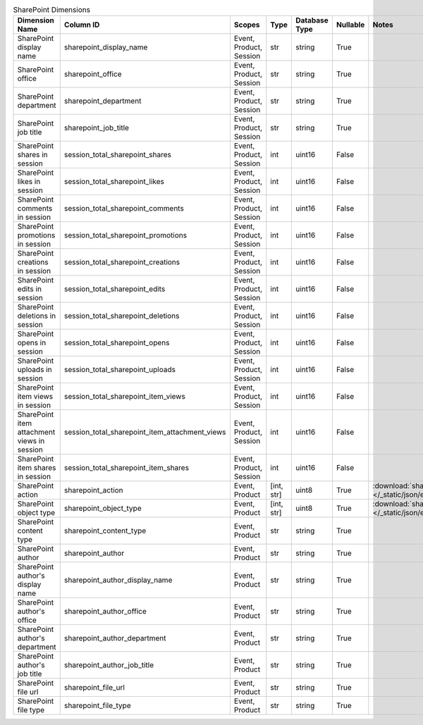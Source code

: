 .. table:: SharePoint Dimensions

    +-------------------------------------------+----------------------------------------------+-----------------------+----------+-------------+--------+----------------------------------------------------------------------------------------+
    |              Dimension Name               |                  Column ID                   |        Scopes         |   Type   |Database Type|Nullable|                                         Notes                                          |
    +===========================================+==============================================+=======================+==========+=============+========+========================================================================================+
    |SharePoint display name                    |sharepoint_display_name                       |Event, Product, Session|str       |string       |True    |                                                                                        |
    +-------------------------------------------+----------------------------------------------+-----------------------+----------+-------------+--------+----------------------------------------------------------------------------------------+
    |SharePoint office                          |sharepoint_office                             |Event, Product, Session|str       |string       |True    |                                                                                        |
    +-------------------------------------------+----------------------------------------------+-----------------------+----------+-------------+--------+----------------------------------------------------------------------------------------+
    |SharePoint department                      |sharepoint_department                         |Event, Product, Session|str       |string       |True    |                                                                                        |
    +-------------------------------------------+----------------------------------------------+-----------------------+----------+-------------+--------+----------------------------------------------------------------------------------------+
    |SharePoint job title                       |sharepoint_job_title                          |Event, Product, Session|str       |string       |True    |                                                                                        |
    +-------------------------------------------+----------------------------------------------+-----------------------+----------+-------------+--------+----------------------------------------------------------------------------------------+
    |SharePoint shares in session               |session_total_sharepoint_shares               |Event, Product, Session|int       |uint16       |False   |                                                                                        |
    +-------------------------------------------+----------------------------------------------+-----------------------+----------+-------------+--------+----------------------------------------------------------------------------------------+
    |SharePoint likes in session                |session_total_sharepoint_likes                |Event, Product, Session|int       |uint16       |False   |                                                                                        |
    +-------------------------------------------+----------------------------------------------+-----------------------+----------+-------------+--------+----------------------------------------------------------------------------------------+
    |SharePoint comments in session             |session_total_sharepoint_comments             |Event, Product, Session|int       |uint16       |False   |                                                                                        |
    +-------------------------------------------+----------------------------------------------+-----------------------+----------+-------------+--------+----------------------------------------------------------------------------------------+
    |SharePoint promotions in session           |session_total_sharepoint_promotions           |Event, Product, Session|int       |uint16       |False   |                                                                                        |
    +-------------------------------------------+----------------------------------------------+-----------------------+----------+-------------+--------+----------------------------------------------------------------------------------------+
    |SharePoint creations in session            |session_total_sharepoint_creations            |Event, Product, Session|int       |uint16       |False   |                                                                                        |
    +-------------------------------------------+----------------------------------------------+-----------------------+----------+-------------+--------+----------------------------------------------------------------------------------------+
    |SharePoint edits in session                |session_total_sharepoint_edits                |Event, Product, Session|int       |uint16       |False   |                                                                                        |
    +-------------------------------------------+----------------------------------------------+-----------------------+----------+-------------+--------+----------------------------------------------------------------------------------------+
    |SharePoint deletions in session            |session_total_sharepoint_deletions            |Event, Product, Session|int       |uint16       |False   |                                                                                        |
    +-------------------------------------------+----------------------------------------------+-----------------------+----------+-------------+--------+----------------------------------------------------------------------------------------+
    |SharePoint opens in session                |session_total_sharepoint_opens                |Event, Product, Session|int       |uint16       |False   |                                                                                        |
    +-------------------------------------------+----------------------------------------------+-----------------------+----------+-------------+--------+----------------------------------------------------------------------------------------+
    |SharePoint uploads in session              |session_total_sharepoint_uploads              |Event, Product, Session|int       |uint16       |False   |                                                                                        |
    +-------------------------------------------+----------------------------------------------+-----------------------+----------+-------------+--------+----------------------------------------------------------------------------------------+
    |SharePoint item views in session           |session_total_sharepoint_item_views           |Event, Product, Session|int       |uint16       |False   |                                                                                        |
    +-------------------------------------------+----------------------------------------------+-----------------------+----------+-------------+--------+----------------------------------------------------------------------------------------+
    |SharePoint item attachment views in session|session_total_sharepoint_item_attachment_views|Event, Product, Session|int       |uint16       |False   |                                                                                        |
    +-------------------------------------------+----------------------------------------------+-----------------------+----------+-------------+--------+----------------------------------------------------------------------------------------+
    |SharePoint item shares in session          |session_total_sharepoint_item_shares          |Event, Product, Session|int       |uint16       |False   |                                                                                        |
    +-------------------------------------------+----------------------------------------------+-----------------------+----------+-------------+--------+----------------------------------------------------------------------------------------+
    |SharePoint action                          |sharepoint_action                             |Event, Product         |[int, str]|uint8        |True    |:download:`sharepoint_action.json </_static/json/enum/sharepoint_action.json>`          |
    +-------------------------------------------+----------------------------------------------+-----------------------+----------+-------------+--------+----------------------------------------------------------------------------------------+
    |SharePoint object type                     |sharepoint_object_type                        |Event, Product         |[int, str]|uint8        |True    |:download:`sharepoint_object_type.json </_static/json/enum/sharepoint_object_type.json>`|
    +-------------------------------------------+----------------------------------------------+-----------------------+----------+-------------+--------+----------------------------------------------------------------------------------------+
    |SharePoint content type                    |sharepoint_content_type                       |Event, Product         |str       |string       |True    |                                                                                        |
    +-------------------------------------------+----------------------------------------------+-----------------------+----------+-------------+--------+----------------------------------------------------------------------------------------+
    |SharePoint author                          |sharepoint_author                             |Event, Product         |str       |string       |True    |                                                                                        |
    +-------------------------------------------+----------------------------------------------+-----------------------+----------+-------------+--------+----------------------------------------------------------------------------------------+
    |SharePoint author's display name           |sharepoint_author_display_name                |Event, Product         |str       |string       |True    |                                                                                        |
    +-------------------------------------------+----------------------------------------------+-----------------------+----------+-------------+--------+----------------------------------------------------------------------------------------+
    |SharePoint author's office                 |sharepoint_author_office                      |Event, Product         |str       |string       |True    |                                                                                        |
    +-------------------------------------------+----------------------------------------------+-----------------------+----------+-------------+--------+----------------------------------------------------------------------------------------+
    |SharePoint author's department             |sharepoint_author_department                  |Event, Product         |str       |string       |True    |                                                                                        |
    +-------------------------------------------+----------------------------------------------+-----------------------+----------+-------------+--------+----------------------------------------------------------------------------------------+
    |SharePoint author's job title              |sharepoint_author_job_title                   |Event, Product         |str       |string       |True    |                                                                                        |
    +-------------------------------------------+----------------------------------------------+-----------------------+----------+-------------+--------+----------------------------------------------------------------------------------------+
    |SharePoint file url                        |sharepoint_file_url                           |Event, Product         |str       |string       |True    |                                                                                        |
    +-------------------------------------------+----------------------------------------------+-----------------------+----------+-------------+--------+----------------------------------------------------------------------------------------+
    |SharePoint file type                       |sharepoint_file_type                          |Event, Product         |str       |string       |True    |                                                                                        |
    +-------------------------------------------+----------------------------------------------+-----------------------+----------+-------------+--------+----------------------------------------------------------------------------------------+
